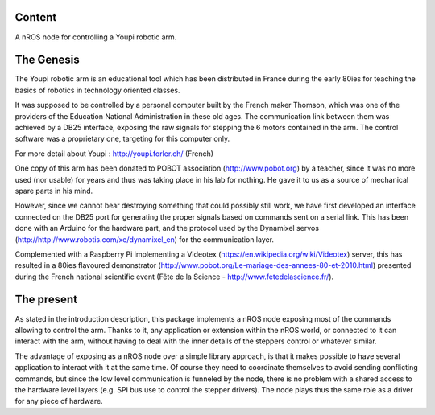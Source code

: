 Content
=======

A nROS node for controlling a Youpi robotic arm.

The Genesis
===========

The Youpi robotic arm is an educational tool which has been distributed in France
during the early 80ies for teaching the basics of robotics in technology oriented classes.

It was supposed to be controlled by a personal computer built by the French maker
Thomson, which was one of the providers of the Education National Administration in these old ages.
The communication link between them was achieved by a DB25 interface, exposing the raw signals
for stepping the 6 motors contained in the arm. The control software was a proprietary one,
targeting for this computer only.

For more detail about Youpi : http://youpi.forler.ch/ (French)

One copy of this arm has been donated to POBOT association (http://www.pobot.org) by a teacher,
since it was no more used (nor usable) for years and thus was taking place in his lab for nothing.
He gave it to us as a source of mechanical spare parts in his mind.

However, since we cannot bear destroying something that could possibly still work, we have
first developed an interface connected on the DB25 port for generating the proper signals
based on commands sent on a serial link. This has been done with an Arduino for the hardware
part, and the protocol used by the Dynamixel servos (http://http://www.robotis.com/xe/dynamixel_en)
for the communication layer.

Complemented with a Raspberry Pi implementing a Videotex (https://en.wikipedia.org/wiki/Videotex) server,
this has resulted in a 80ies flavoured demonstrator (http://www.pobot.org/Le-mariage-des-annees-80-et-2010.html)
presented during the French national scientific event (Fête de la Science - http://www.fetedelascience.fr/).

The present
===========

As stated in the introduction description, this package implements a nROS node exposing most of the
commands allowing to control the arm. Thanks to it, any application or extension within the nROS world,
or connected to it can interact with the arm, without having to deal with the inner details of the steppers
control or whatever similar.

The advantage of exposing as a nROS node over a simple library approach, is that it makes possible
to have several application to interact with it at the same time. Of course they need to coordinate
themselves to avoid sending conflicting commands, but since the low level communication is funneled
by the node, there is no problem with a shared access to the hardware level layers (e.g. SPI bus use to
control the stepper drivers). The node plays thus the same role as a driver for any piece of hardware.
